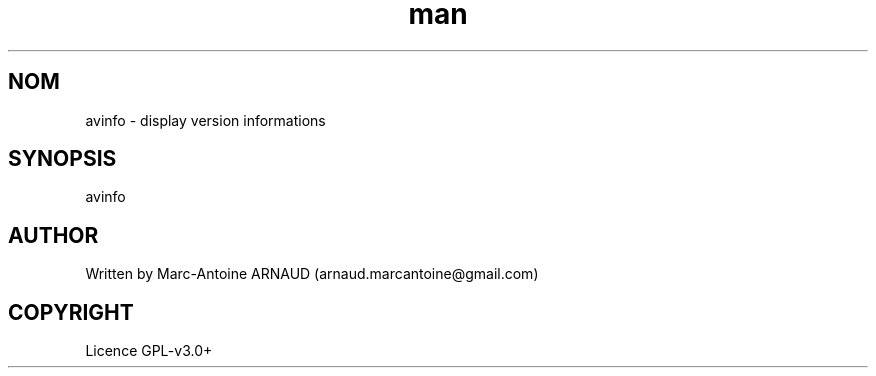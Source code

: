 .\" Manpage for avmeta.
.\" Contact arnaud.marcantoine@gmail.com to correct errors or typos.
.TH man 1 "21 May 2014" "1.0" "avinfo man page"
.SH NOM
avinfo - display version informations
.SH SYNOPSIS
avinfo
.SH AUTHOR
Written by Marc-Antoine ARNAUD (arnaud.marcantoine@gmail.com)
.SH COPYRIGHT
Licence GPL-v3.0+
